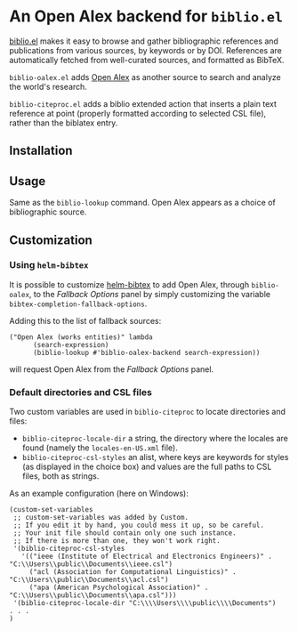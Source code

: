 * An Open Alex backend for ~biblio.el~

[[https://github.com/cpitclaudel/biblio.el][biblio.el]] makes it easy to browse and gather bibliographic references and publications from various sources, by keywords or by DOI. References are automatically fetched from well-curated sources, and formatted as BibTeX.

~biblio-oalex.el~ adds [[https://openalex.org/][Open Alex]] as another source to search and analyze the world's research.

~biblio-citeproc.el~ adds a biblio extended action that inserts a plain text reference at point (properly formatted according to selected CSL file), rather than the biblatex entry.

** Installation
** Usage
Same as the ~biblio-lookup~ command. Open Alex appears as a choice of bibliographic source.

** Customization
*** Using ~helm-bibtex~
It is possible to customize [[https://github.com/tmalsburg/helm-bibtex][helm-bibtex]] to add Open Alex, through ~biblio-oalex~, to the /Fallback Options/ panel by simply customizing the variable ~bibtex-completion-fallback-options~.

Adding this to the list of fallback sources:

#+BEGIN_EXAMPLE
("Open Alex (works entities)" lambda
      (search-expression)
      (biblio-lookup #'biblio-oalex-backend search-expression))
#+END_EXAMPLE

will request Open Alex from the /Fallback Options/ panel.

*** Default directories and CSL files
Two custom variables are used in ~biblio-citeproc~ to locate directories and files:

  - ~biblio-citeproc-locale-dir~ a string, the directory where the locales are found (namely the ~locales-en-US.xml~ file).
  - ~biblio-citeproc-csl-styles~ an alist, where keys are keywords for styles (as displayed in the choice box) and values are the full paths to CSL files, both as strings.

As an example configuration (here on Windows):
#+BEGIN_EXAMPLE
(custom-set-variables
 ;; custom-set-variables was added by Custom.
 ;; If you edit it by hand, you could mess it up, so be careful.
 ;; Your init file should contain only one such instance.
 ;; If there is more than one, they won't work right.
 '(biblio-citeproc-csl-styles
   '(("ieee (Institute of Electrical and Electronics Engineers)" . "C:\\Users\\public\\Documents\\ieee.csl")
     ("acl (Association for Computational Linguistics)" . "C:\\Users\\public\\Documents\\acl.csl")
     ("apa (American Psychological Association)" . "C:\\Users\\public\\Documents\\apa.csl")))
 '(biblio-citeproc-locale-dir "C:\\\\Users\\\\public\\\\Documents")
. . .
)
#+END_EXAMPLE
